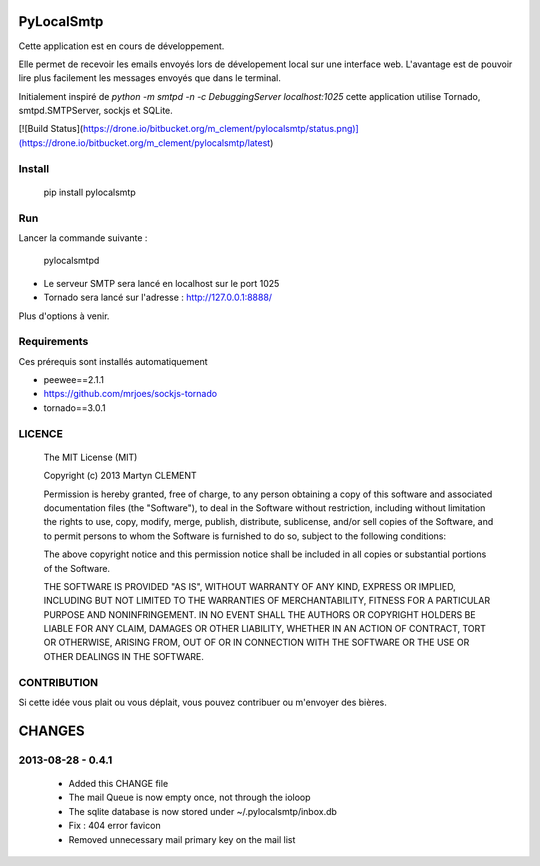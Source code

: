 PyLocalSmtp
===========

Cette application est en cours de développement. 

Elle permet de recevoir les emails envoyés lors de dévelopement local sur une interface web. L'avantage est de pouvoir lire plus facilement les messages envoyés que dans le terminal. 

Initialement inspiré de `python -m smtpd -n -c DebuggingServer localhost:1025` cette application utilise Tornado, smtpd.SMTPServer, sockjs et SQLite. 


[![Build Status](https://drone.io/bitbucket.org/m_clement/pylocalsmtp/status.png)](https://drone.io/bitbucket.org/m_clement/pylocalsmtp/latest)



Install
-------

    pip install pylocalsmtp


Run
---

Lancer la commande suivante : 

    pylocalsmtpd


* Le serveur SMTP sera lancé en localhost sur le port 1025
* Tornado sera lancé sur l'adresse : http://127.0.0.1:8888/

Plus d'options à venir.


Requirements
------------

Ces prérequis sont installés automatiquement

* peewee==2.1.1
* https://github.com/mrjoes/sockjs-tornado
* tornado==3.0.1


LICENCE
-------


    The MIT License (MIT)

    Copyright (c) 2013 Martyn CLEMENT

    Permission is hereby granted, free of charge, to any person obtaining a copy of
    this software and associated documentation files (the "Software"), to deal in
    the Software without restriction, including without limitation the rights to
    use, copy, modify, merge, publish, distribute, sublicense, and/or sell copies of
    the Software, and to permit persons to whom the Software is furnished to do so,
    subject to the following conditions:

    The above copyright notice and this permission notice shall be included in all
    copies or substantial portions of the Software.

    THE SOFTWARE IS PROVIDED "AS IS", WITHOUT WARRANTY OF ANY KIND, EXPRESS OR
    IMPLIED, INCLUDING BUT NOT LIMITED TO THE WARRANTIES OF MERCHANTABILITY, FITNESS
    FOR A PARTICULAR PURPOSE AND NONINFRINGEMENT. IN NO EVENT SHALL THE AUTHORS OR
    COPYRIGHT HOLDERS BE LIABLE FOR ANY CLAIM, DAMAGES OR OTHER LIABILITY, WHETHER
    IN AN ACTION OF CONTRACT, TORT OR OTHERWISE, ARISING FROM, OUT OF OR IN
    CONNECTION WITH THE SOFTWARE OR THE USE OR OTHER DEALINGS IN THE SOFTWARE.


CONTRIBUTION
------------

Si cette idée vous plait ou vous déplait, vous pouvez contribuer ou m'envoyer des bières.



CHANGES
=======


2013-08-28 - 0.4.1
------------------

 * Added this CHANGE file
 * The mail Queue is now empty once, not through the ioloop
 * The sqlite database is now stored under ~/.pylocalsmtp/inbox.db
 * Fix : 404 error favicon
 * Removed unnecessary mail primary key on the mail list


